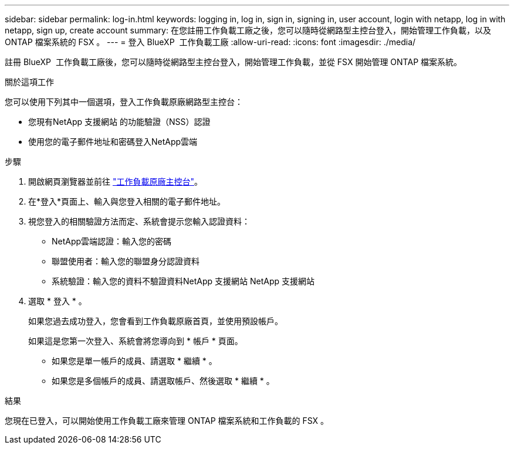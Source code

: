 ---
sidebar: sidebar 
permalink: log-in.html 
keywords: logging in, log in, sign in, signing in, user account, login with netapp, log in with netapp, sign up, create account 
summary: 在您註冊工作負載工廠之後，您可以隨時從網路型主控台登入，開始管理工作負載，以及 ONTAP 檔案系統的 FSX 。 
---
= 登入 BlueXP  工作負載工廠
:allow-uri-read: 
:icons: font
:imagesdir: ./media/


[role="lead"]
註冊 BlueXP  工作負載工廠後，您可以隨時從網路型主控台登入，開始管理工作負載，並從 FSX 開始管理 ONTAP 檔案系統。

.關於這項工作
您可以使用下列其中一個選項，登入工作負載原廠網路型主控台：

* 您現有NetApp 支援網站 的功能驗證（NSS）認證
* 使用您的電子郵件地址和密碼登入NetApp雲端


.步驟
. 開啟網頁瀏覽器並前往 https://console.workloads.netapp.com["工作負載原廠主控台"^]。
. 在*登入*頁面上、輸入與您登入相關的電子郵件地址。
. 視您登入的相關驗證方法而定、系統會提示您輸入認證資料：
+
** NetApp雲端認證：輸入您的密碼
** 聯盟使用者：輸入您的聯盟身分認證資料
** 系統驗證：輸入您的資料不驗證資料NetApp 支援網站 NetApp 支援網站


. 選取 * 登入 * 。
+
如果您過去成功登入，您會看到工作負載原廠首頁，並使用預設帳戶。

+
如果這是您第一次登入、系統會將您導向到 * 帳戶 * 頁面。

+
** 如果您是單一帳戶的成員、請選取 * 繼續 * 。
** 如果您是多個帳戶的成員、請選取帳戶、然後選取 * 繼續 * 。




.結果
您現在已登入，可以開始使用工作負載工廠來管理 ONTAP 檔案系統和工作負載的 FSX 。
